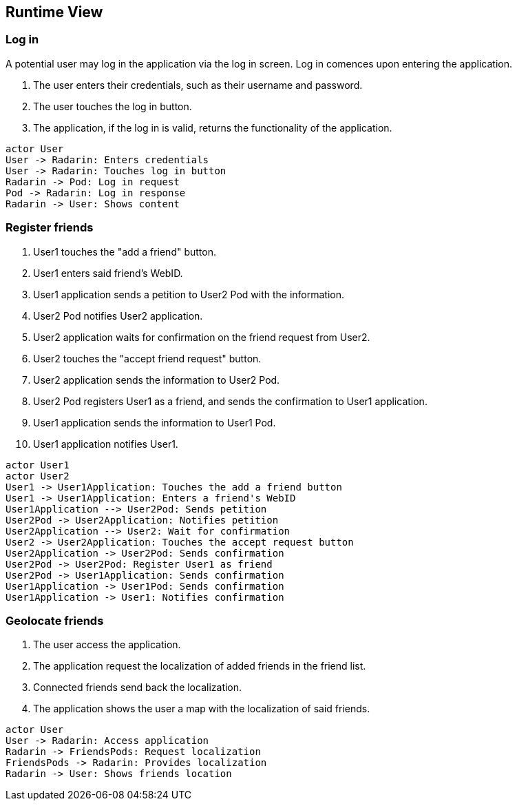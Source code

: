 [[section-runtime-view]]
== Runtime View


=== Log in

A potential user may log in the application via the log in screen. Log in comences upon entering the application.

1. The user enters their credentials, such as their username and password.
2. The user touches the log in button.
3. The application, if the log in is valid, returns the functionality of the application.

[plantuml,"Log in diagram",png]
----
actor User
User -> Radarin: Enters credentials
User -> Radarin: Touches log in button
Radarin -> Pod: Log in request
Pod -> Radarin: Log in response
Radarin -> User: Shows content
----

=== Register friends

1. User1 touches the "add a friend" button.
2. User1 enters said friend's WebID.
3. User1 application sends a petition to User2 Pod with the information.
4. User2 Pod notifies User2 application.
5. User2 application waits for confirmation on the friend request from User2.
6. User2 touches the "accept friend request" button.
7. User2 application sends the information to User2 Pod.
8. User2 Pod registers User1 as a friend, and sends the confirmation to User1 application.
9. User1 application sends the information to User1 Pod.
10. User1 application notifies User1.

[plantuml,"Register friends diagram",png]
----
actor User1
actor User2
User1 -> User1Application: Touches the add a friend button
User1 -> User1Application: Enters a friend's WebID
User1Application --> User2Pod: Sends petition
User2Pod -> User2Application: Notifies petition
User2Application --> User2: Wait for confirmation
User2 -> User2Application: Touches the accept request button
User2Application -> User2Pod: Sends confirmation
User2Pod -> User2Pod: Register User1 as friend
User2Pod -> User1Application: Sends confirmation
User1Application -> User1Pod: Sends confirmation
User1Application -> User1: Notifies confirmation
----

=== Geolocate friends

1. The user access the application.
2. The application request the localization of added friends in the friend list.
3. Connected friends send back the localization.
4. The application shows the user a map with the localization of said friends.

[plantuml,"Geolocate friends diagram",png]
----
actor User
User -> Radarin: Access application
Radarin -> FriendsPods: Request localization
FriendsPods -> Radarin: Provides localization
Radarin -> User: Shows friends location
----


